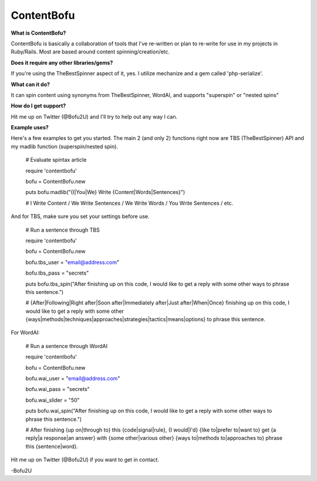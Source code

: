 ContentBofu
=========
**What is ContentBofu?**

ContentBofu is basically a collaboration of tools that I've re-written or plan to re-write for use in my projects in Ruby/Rails. Most are based around content spinning/creation/etc.


**Does it require any other libraries/gems?**

If you're using the TheBestSpinner aspect of it, yes. I utilize mechanize and a gem called 'php-serialize'.


**What can it do?**

It can spin content using synonyms from TheBestSpinner, WordAI, and supports "superspin" or "nested spins"


**How do I get support?**

Hit me up on Twitter (@Bofu2U) and I'll try to help out any way I can.


**Example uses?**

Here's a few examples to get you started. The main 2 (and only 2) functions right now are TBS (TheBestSpinner) API and my madlib function (superspin/nested spin).

	# Evaluate spintax article

	require 'contentbofu'

	bofu = ContentBofu.new

	puts bofu.madlib("{I|You|We} Write {Content|Words|Sentences}")

	# I Write Content / We Write Sentences / We Write Words / You Write Sentences / etc.



And for TBS, make sure you set your settings before use.


	# Run a sentence through TBS

	require 'contentbofu'

	bofu = ContentBofu.new

	bofu.tbs_user = "email@address.com"

	bofu.tbs_pass = "secrets"

	puts bofu.tbs_spin("After finishing up on this code, I would like to get a reply with some other ways to phrase this sentence.")

	# {After|Following|Right after|Soon after|Immediately after|Just after|When|Once} finishing up on this code, I would like to get a reply with some other {ways|methods|techniques|approaches|strategies|tactics|means|options} to phrase this sentence.


For WordAI:

	# Run a sentence through WordAI

	require 'contentbofu'

	bofu = ContentBofu.new

	bofu.wai_user = "email@address.com"

	bofu.wai_pass = "secrets"

	bofu.wai_slider = "50"

	puts bofu.wai_spin("After finishing up on this code, I would like to get a reply with some other ways to phrase this sentence.")

	# After finishing {up on|through to} this {code|signal|rule}, {I would|I'd} {like to|prefer to|want to} get {a reply|a response|an answer} with {some other|various other} {ways to|methods to|approaches to} phrase this {sentence|word}.


Hit me up on Twitter (@Bofu2U) if you want to get in contact.

-Bofu2U
